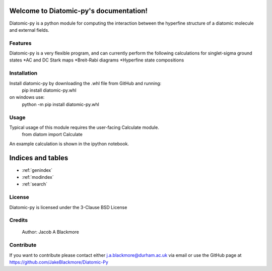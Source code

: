 .. Diatomic-py documentation master file, created by
   sphinx-quickstart on Wed Jan 27 17:58:29 2021.
   You can adapt this file completely to your liking, but it should at least
   contain the root `toctree` directive.

Welcome to Diatomic-py's documentation!
=======================================
Diatomic-py is a python module for computing the interaction between the hyperfine structure of a diatomic molecule and external fields.

Features
--------

Diatomic-py is a very flexible program, and can currently perform the following calculations for singlet-sigma ground states
*AC and DC Stark maps
*Breit-Rabi diagrams
*Hyperfine state compositions


Installation
------------
Install diatomic-py by downloading the .whl file from GitHub and running:
  pip install diatomic-py.whl

on windows use:
  python -m pip install diatomic-py.whl

Usage
-----

Typical usage of this module requires the user-facing Calculate module.
  from diatom import Calculate

An example calculation is shown in the ipython notebook.


Indices and tables
==================

* :ref:`genindex`
* :ref:`modindex`
* :ref:`search`

License
-------

Diatomic-py is licensed under the 3-Clause BSD License

Credits
-------
  Author: Jacob A Blackmore

Contribute
----------
If you want to contribute please contact either j.a.blackmore@durham.ac.uk via email or use the GitHub page at https://github.com/JakeBlackmore/Diatomic-Py
